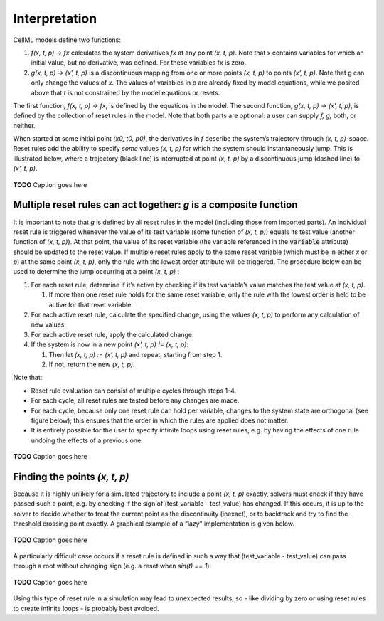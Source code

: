.. _example_reset_interpretation:

Interpretation
--------------

CellML models define two functions:

#. *f(x, t, p) → fx* calculates the system derivatives *fx* at any point *(x, t, p)*. 
   Note that x contains variables for which an initial value, but no derivative, was defined. 
   For these variables fx is zero.

#. *g(x, t, p) → (x', t, p)* is a discontinuous mapping from one or more points *(x, t, p)* to points *(x', t, p)*.
   Note that g can only change the values of *x*. 
   The values of variables in p are already fixed by model equations, while we posited above that *t* is not constrained by the model equations or resets.

The first function, *f(x, t, p) → fx*, is defined by the equations in the model. 
The second function, *g(x, t, p) → (x', t, p)*, is defined by the collection of reset rules in the model. 
Note that both parts are optional: a user can supply *f, g,* both, or neither.

When started at some initial point *(x0, t0, p0)*, the derivatives in *f* describe the system’s trajectory through *(x, t, p)*-space. 
Reset rules add the ability to specify *some* values *(x, t, p)* for which the system should instantaneously jump. 
This is illustrated below, where a trajectory (black line) is interrupted at point *(x, t, p)* by a discontinuous jump (dashed line) to *(x', t, p)*.

.. figure:: ../images/reset-rules-1-simple.png
   :name: reset_rules_1_simple
   :alt: alt goes here
   :align: center
   :width: 6.5cm

   **TODO** Caption goes here


Multiple reset rules can act together: *g* is a composite function
~~~~~~~~~~~~~~~~~~~~~~~~~~~~~~~~~~~~~~~~~~~~~~~~~~~~~~~~~~~~~~~~~~

It is important to note that *g* is defined by all reset rules in the model (including those from imported parts).
An individual reset rule is triggered whenever the value of its test variable (some function of *(x, t, p)*) equals its test value (another function of *(x, t, p)*).
At that point, the value of its reset variable (the variable referenced in the :code:`variable` attribute) should be updated to the reset value. 
If multiple reset rules apply to the same reset variable (which must be in either *x* or *p*) at the same point *(x, t, p)*, only the rule with the lowest order attribute will be triggered. The procedure below can be used to determine the jump occurring at a point *(x, t, p)* :

#. For each reset rule, determine if it’s active by checking if its test variable’s value matches the test value at *(x, t, p)*.

   #. If more than one reset rule holds for the same reset variable, only the rule with the lowest order is held to be active for that reset variable.
   
#. For each active reset rule, calculate the specified change, using the values *(x, t, p)* to perform any calculation of new values.
#. For each active reset rule, apply the calculated change.
#. If the system is now in a new point *(x', t, p) != (x, t, p)*: 

   #. Then let *(x, t, p) := (x’, t, p)* and repeat, starting from step 1. 
   #. If not, return the new *(x, t, p)*.

Note that:

- Reset rule evaluation can consist of multiple cycles through steps 1-4.
- For each cycle, all reset rules are tested before any changes are made.
- For each cycle, because only one reset rule can hold per variable, changes to the system state are orthogonal (see figure below); this ensures that the order in which the rules are applied does not matter.
- It is entirely possible for the user to specify infinite loops using reset rules, e.g. by having the effects of one rule undoing the effects of a previous one.

.. figure:: ../images/reset-rules-2-composite.png
   :name: reset_rules_2_composite
   :alt: alt goes here
   :align: center
   :width: 6.5cm

   **TODO** Caption goes here

Finding the points *(x, t, p)*
~~~~~~~~~~~~~~~~~~~~~~~~~~~~~~

Because it is highly unlikely for a simulated trajectory to include a point *(x, t, p)* exactly, solvers must check if they have passed such a point, e.g. by checking if the sign of (test_variable - test_value) has changed. 
If this occurs, it is up to the solver to decide whether to treat the current point as the discontinuity (inexact), or to backtrack and try to find the threshold crossing point exactly.
A graphical example of a “lazy” implementation is given below.

.. figure:: ../images/reset-rules-3-euler.png
   :name: reset_rules_3_euler
   :alt: alt goes here
   :align: center
   :width: 6.5cm

   **TODO** Caption goes here

A particularly difficult case occurs if a reset rule is defined in such a way that (test_variable - test_value) can pass through a root without changing sign (e.g. a reset when *sin(t) == 1*):

.. figure:: ../images/reset-rules-4-touching.png
   :name: reset_rules_4_touching
   :alt: alt goes here
   :align: center
   :width: 6.5cm

   **TODO** Caption goes here

Using this type of reset rule in a simulation may lead to unexpected results, so - like dividing by zero or using reset rules to create infinite loops - is probably best avoided.
